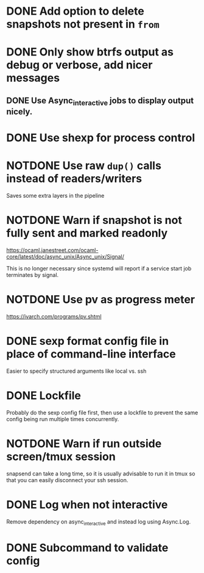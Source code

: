 #+TODO: TODO(t) MAYBE(m) | DONE(d) NOTDONE(n)

* DONE Add option to delete snapshots not present in =from=
CLOSED: [2018-08-20 Mon 21:59]
* DONE Only show btrfs output as debug or verbose, add nicer messages
CLOSED: [2018-09-03 Mon 02:25]
** DONE Use Async_interactive jobs to display output nicely.
CLOSED: [2018-09-03 Mon 02:26]
* DONE Use shexp for process control
CLOSED: [2018-09-03 Mon 02:26]
* NOTDONE Use raw ~dup()~ calls instead of readers/writers
CLOSED: [2018-09-03 Mon 17:43]
Saves some extra layers in the pipeline
* NOTDONE Warn if snapshot is not fully sent and marked readonly
CLOSED: [2021-03-03 Wed 13:54]
https://ocaml.janestreet.com/ocaml-core/latest/doc/async_unix/Async_unix/Signal/

This is no longer necessary since systemd will report if a service
start job terminates by signal.
* NOTDONE Use pv as progress meter
CLOSED: [2021-02-24 Wed 20:12]
https://ivarch.com/programs/pv.shtml
* DONE sexp format config file in place of command-line interface
CLOSED: [2019-03-16 Sat 00:40]
Easier to specify structured arguments like local vs. ssh
* DONE Lockfile
CLOSED: [2019-03-16 Sat 00:52]
Probably do the sexp config file first, then use a lockfile to prevent the same
config being run multiple times concurrently.
* NOTDONE Warn if run outside screen/tmux session
CLOSED: [2021-02-24 Wed 20:11]
:LOGBOOK:
- Note taken on [2021-02-24 Wed 20:11] \\
  I now run snapsend as a systemd job, so this is no longer relevant.
:END:
snapsend can take a long time, so it is usually advisable to run it in tmux so
that you can easily disconnect your ssh session.
* DONE Log when not interactive
CLOSED: [2021-02-24 Wed 20:11]
:LOGBOOK:
CLOCK: [2021-02-24 Wed 19:30]--[2021-02-24 Wed 20:11] =>  0:41
:END:
Remove dependency on async_interactive and instead log using Async.Log.
* DONE Subcommand to validate config
CLOSED: [2021-03-01 Mon 20:22]
